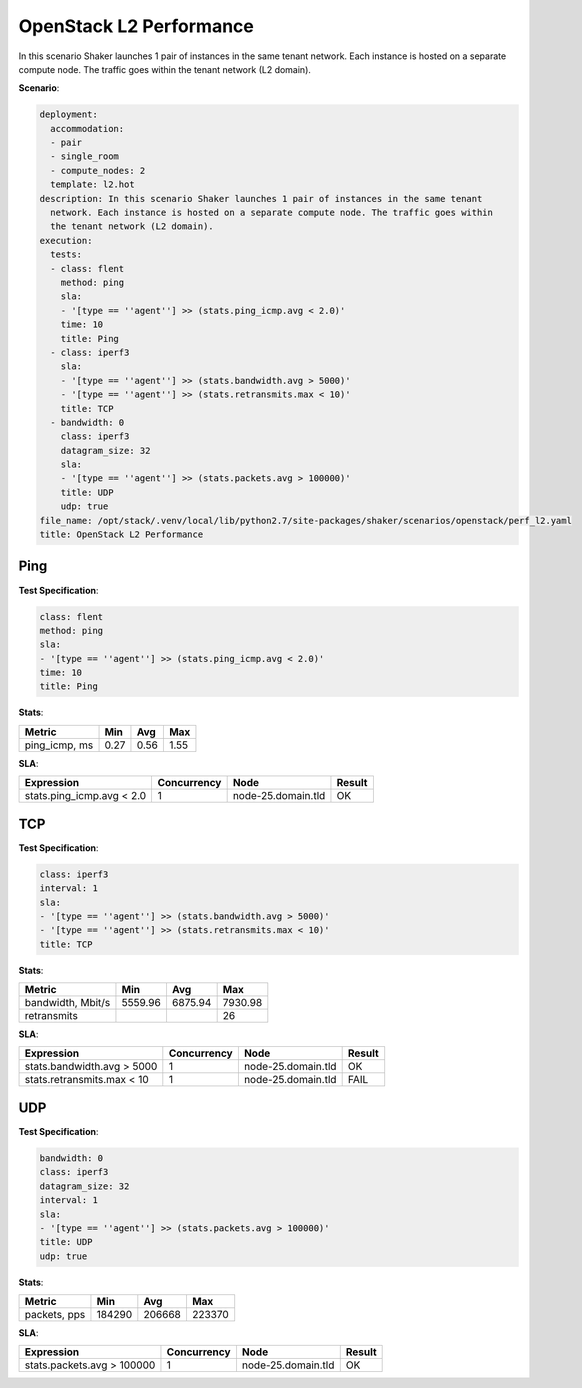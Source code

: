 .. _openstack_l2_performance:

OpenStack L2 Performance
************************

In this scenario Shaker launches 1 pair of instances in the same tenant
network. Each instance is hosted on a separate compute node. The traffic goes
within the tenant network (L2 domain).

**Scenario**:

.. code-block:: yaml

    deployment:
      accommodation:
      - pair
      - single_room
      - compute_nodes: 2
      template: l2.hot
    description: In this scenario Shaker launches 1 pair of instances in the same tenant
      network. Each instance is hosted on a separate compute node. The traffic goes within
      the tenant network (L2 domain).
    execution:
      tests:
      - class: flent
        method: ping
        sla:
        - '[type == ''agent''] >> (stats.ping_icmp.avg < 2.0)'
        time: 10
        title: Ping
      - class: iperf3
        sla:
        - '[type == ''agent''] >> (stats.bandwidth.avg > 5000)'
        - '[type == ''agent''] >> (stats.retransmits.max < 10)'
        title: TCP
      - bandwidth: 0
        class: iperf3
        datagram_size: 32
        sla:
        - '[type == ''agent''] >> (stats.packets.avg > 100000)'
        title: UDP
        udp: true
    file_name: /opt/stack/.venv/local/lib/python2.7/site-packages/shaker/scenarios/openstack/perf_l2.yaml
    title: OpenStack L2 Performance

Ping
====

**Test Specification**:

.. code-block:: yaml

    class: flent
    method: ping
    sla:
    - '[type == ''agent''] >> (stats.ping_icmp.avg < 2.0)'
    time: 10
    title: Ping

.. image:: e16eb203-5cb1-49b9-aed3-6fb87e2f9e08.*

**Stats**:

=============  ========  ========  ========
Metric         Min       Avg       Max     
=============  ========  ========  ========
ping_icmp, ms      0.27      0.56      1.55
=============  ========  ========  ========

**SLA**:

=========================  ===========  ==================  ========
Expression                 Concurrency  Node                Result  
=========================  ===========  ==================  ========
stats.ping_icmp.avg < 2.0            1  node-25.domain.tld  OK
=========================  ===========  ==================  ========

TCP
===

**Test Specification**:

.. code-block:: yaml

    class: iperf3
    interval: 1
    sla:
    - '[type == ''agent''] >> (stats.bandwidth.avg > 5000)'
    - '[type == ''agent''] >> (stats.retransmits.max < 10)'
    title: TCP

.. image:: 0b79db9b-af16-4471-a525-5c740098a7a7.*

**Stats**:

=================  ========  ========  ========
Metric             Min       Avg       Max     
=================  ========  ========  ========
bandwidth, Mbit/s   5559.96   6875.94   7930.98
retransmits                                  26
=================  ========  ========  ========

**SLA**:

==========================  ===========  ==================  ========
Expression                  Concurrency  Node                Result  
==========================  ===========  ==================  ========
stats.bandwidth.avg > 5000            1  node-25.domain.tld  OK
stats.retransmits.max < 10            1  node-25.domain.tld  FAIL
==========================  ===========  ==================  ========

UDP
===

**Test Specification**:

.. code-block:: yaml

    bandwidth: 0
    class: iperf3
    datagram_size: 32
    interval: 1
    sla:
    - '[type == ''agent''] >> (stats.packets.avg > 100000)'
    title: UDP
    udp: true

.. image:: 4c1cfdd5-5f8c-41de-ab18-75309778f91f.*

**Stats**:

============  ========  ========  ========
Metric        Min       Avg       Max     
============  ========  ========  ========
packets, pps    184290    206668    223370
============  ========  ========  ========

**SLA**:

==========================  ===========  ==================  ========
Expression                  Concurrency  Node                Result  
==========================  ===========  ==================  ========
stats.packets.avg > 100000            1  node-25.domain.tld  OK
==========================  ===========  ==================  ========

